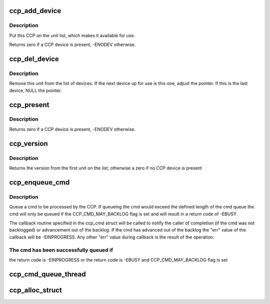 .. -*- coding: utf-8; mode: rst -*-
.. src-file: drivers/crypto/ccp/ccp-dev.c

.. _`ccp_add_device`:

ccp_add_device
==============

.. c:function:: void ccp_add_device(struct ccp_device *ccp)

    add a CCP device to the list

    :param struct ccp_device \*ccp:
        ccp_device struct pointer

.. _`ccp_add_device.description`:

Description
-----------

Put this CCP on the unit list, which makes it available
for use.

Returns zero if a CCP device is present, -ENODEV otherwise.

.. _`ccp_del_device`:

ccp_del_device
==============

.. c:function:: void ccp_del_device(struct ccp_device *ccp)

    remove a CCP device from the list

    :param struct ccp_device \*ccp:
        ccp_device struct pointer

.. _`ccp_del_device.description`:

Description
-----------

Remove this unit from the list of devices. If the next device
up for use is this one, adjust the pointer. If this is the last
device, NULL the pointer.

.. _`ccp_present`:

ccp_present
===========

.. c:function:: int ccp_present( void)

    check if a CCP device is present

    :param  void:
        no arguments

.. _`ccp_present.description`:

Description
-----------

Returns zero if a CCP device is present, -ENODEV otherwise.

.. _`ccp_version`:

ccp_version
===========

.. c:function:: unsigned int ccp_version( void)

    get the version of the CCP device

    :param  void:
        no arguments

.. _`ccp_version.description`:

Description
-----------

Returns the version from the first unit on the list;
otherwise a zero if no CCP device is present

.. _`ccp_enqueue_cmd`:

ccp_enqueue_cmd
===============

.. c:function:: int ccp_enqueue_cmd(struct ccp_cmd *cmd)

    queue an operation for processing by the CCP

    :param struct ccp_cmd \*cmd:
        ccp_cmd struct to be processed

.. _`ccp_enqueue_cmd.description`:

Description
-----------

Queue a cmd to be processed by the CCP. If queueing the cmd
would exceed the defined length of the cmd queue the cmd will
only be queued if the CCP_CMD_MAY_BACKLOG flag is set and will
result in a return code of -EBUSY.

The callback routine specified in the ccp_cmd struct will be
called to notify the caller of completion (if the cmd was not
backlogged) or advancement out of the backlog. If the cmd has
advanced out of the backlog the "err" value of the callback
will be -EINPROGRESS. Any other "err" value during callback is
the result of the operation.

.. _`ccp_enqueue_cmd.the-cmd-has-been-successfully-queued-if`:

The cmd has been successfully queued if
---------------------------------------

the return code is -EINPROGRESS or
the return code is -EBUSY and CCP_CMD_MAY_BACKLOG flag is set

.. _`ccp_cmd_queue_thread`:

ccp_cmd_queue_thread
====================

.. c:function:: int ccp_cmd_queue_thread(void *data)

    create a kernel thread to manage a CCP queue

    :param void \*data:
        thread-specific data

.. _`ccp_alloc_struct`:

ccp_alloc_struct
================

.. c:function:: struct ccp_device *ccp_alloc_struct(struct sp_device *sp)

    allocate and initialize the ccp_device struct

    :param struct sp_device \*sp:
        *undescribed*

.. This file was automatic generated / don't edit.

